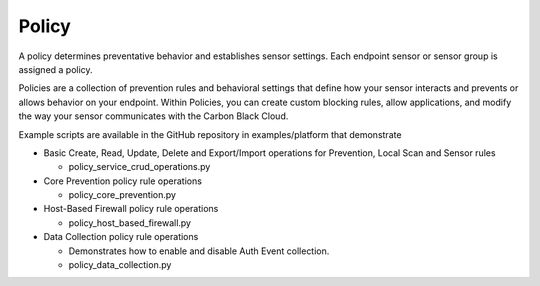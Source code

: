 ..
    # *******************************************************
    # Copyright (c) Broadcom, Inc. 2020-2024. All Rights Reserved. Carbon Black.
    # SPDX-License-Identifier: MIT
    # *******************************************************
    # *
    # * DISCLAIMER. THIS PROGRAM IS PROVIDED TO YOU "AS IS" WITHOUT
    # * WARRANTIES OR CONDITIONS OF ANY KIND, WHETHER ORAL OR WRITTEN,
    # * EXPRESS OR IMPLIED. THE AUTHOR SPECIFICALLY DISCLAIMS ANY IMPLIED
    # * WARRANTIES OR CONDITIONS OF MERCHANTABILITY, SATISFACTORY QUALITY,
    # * NON-INFRINGEMENT AND FITNESS FOR A PARTICULAR PURPOSE.

Policy
=========================================================

A policy determines preventative behavior and establishes sensor settings. Each endpoint sensor or sensor group
is assigned a policy.

Policies are a collection of prevention rules and behavioral settings that define how your sensor interacts and
prevents or allows behavior on your endpoint. Within Policies, you can create custom blocking rules, allow
applications, and modify the way your sensor communicates with the Carbon Black Cloud.

Example scripts are available in the GitHub repository in examples/platform that demonstrate

* Basic Create, Read, Update, Delete and Export/Import operations for Prevention, Local Scan and Sensor rules

  * policy_service_crud_operations.py

* Core Prevention policy rule operations

  * policy_core_prevention.py

* Host-Based Firewall policy rule operations

  * policy_host_based_firewall.py

* Data Collection policy rule operations

  * Demonstrates how to enable and disable Auth Event collection.

  * policy_data_collection.py
